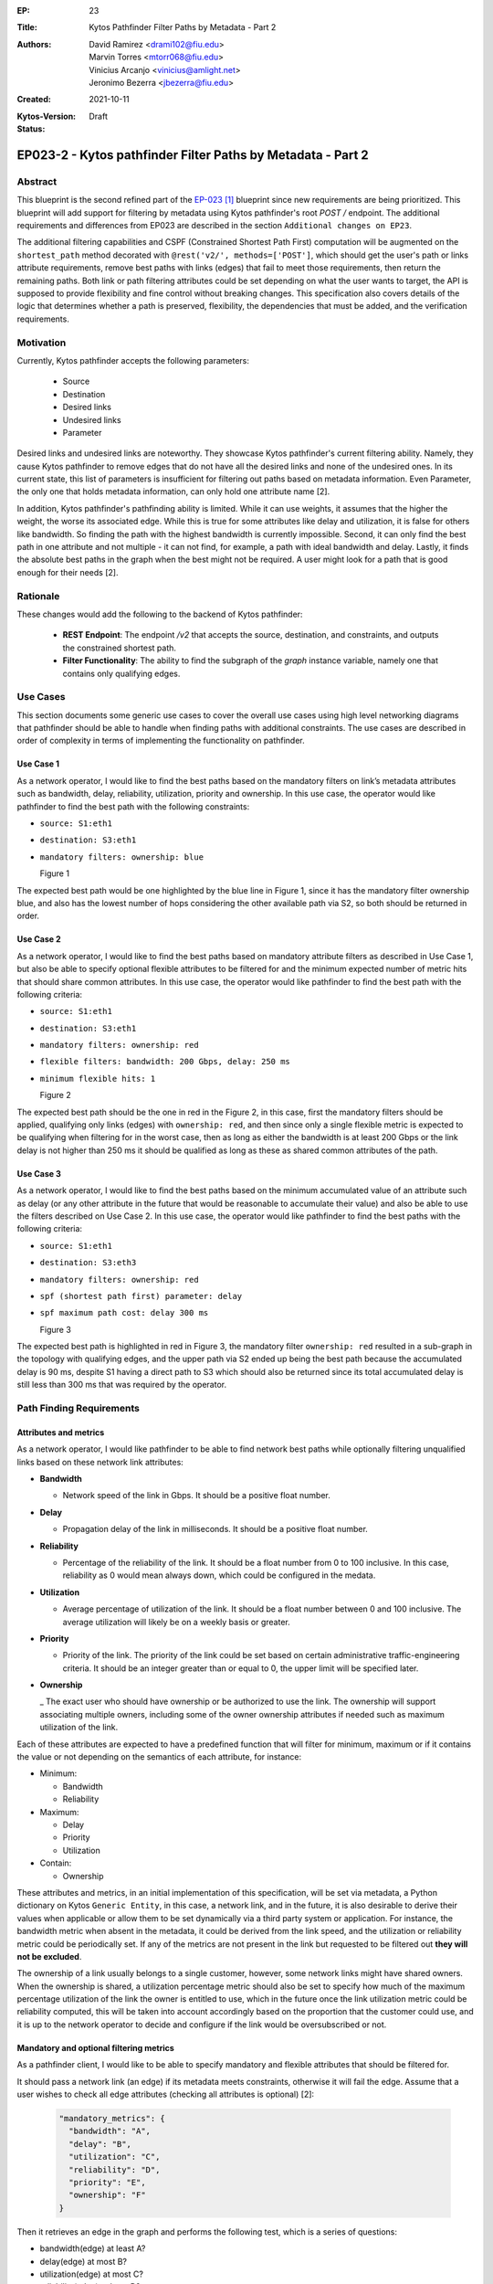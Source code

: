 :EP: 23
:Title: Kytos Pathfinder Filter Paths by Metadata - Part 2
:Authors:
    - David Ramirez <drami102@fiu.edu>
    - Marvin Torres <mtorr068@fiu.edu>
    - Vinicius Arcanjo <vinicius@amlight.net>
    - Jeronimo Bezerra <jbezerra@fiu.edu>
:Created: 2021-10-11
:Kytos-Version:
:Status: Draft

************************************************************
EP023-2 - Kytos pathfinder Filter Paths by Metadata - Part 2
************************************************************


Abstract
========

This blueprint is the second refined part of the `EP-023 [1] <https://github.com/kytos-ng/kytos/blob/master/docs/blueprints/EP023.rst>`_ blueprint since new requirements are being prioritized. This blueprint will add support for filtering by metadata using Kytos pathfinder's root `POST /` endpoint. The additional requirements and differences from EP023 are described in the section ``Additional changes on EP23``.


The additional filtering capabilities and CSPF (Constrained Shortest Path First) computation will be augmented on the ``shortest_path`` method decorated with ``@rest('v2/', methods=['POST']``, which should get the user's path or links attribute requirements, remove best paths with links (edges) that fail to meet those requirements, then return the remaining paths. Both link or path filtering attributes could be set depending on what the user wants to target, the API is supposed to provide flexibility and fine control without breaking changes. This specification also covers details of the logic that determines whether a path is preserved, flexibility, the dependencies that must be added, and the verification requirements.


Motivation
==========

Currently, Kytos pathfinder accepts the following parameters:

 - Source
 - Destination
 - Desired links
 - Undesired links
 - Parameter


Desired links and undesired links are noteworthy. They showcase Kytos pathfinder's current filtering ability. Namely, they cause Kytos pathfinder to remove edges that do not have all the desired links and none of the undesired ones. In its current state, this list of parameters is insufficient for filtering out paths based on metadata information. Even Parameter, the only one that holds metadata information, can only hold one attribute name [2].

In addition, Kytos pathfinder's pathfinding ability is limited. While it can use weights, it assumes that the higher the weight, the worse its associated edge. While this is true for some attributes like delay and utilization, it is false for others like bandwidth. So finding the path with the highest bandwidth is currently impossible. Second, it can only find the best path in one attribute and not multiple - it can not find, for example, a path with ideal bandwidth and delay. Lastly, it finds the absolute best paths in the graph when the best might not be required. A user might look for a path that is good enough for their needs [2].


Rationale
=========

These changes would add the following to the backend of Kytos pathfinder: 

 - **REST Endpoint**: The endpoint `/v2` that accepts the source, destination, and constraints, and outputs the constrained shortest path. 
 - **Filter Functionality**: The ability to find the subgraph of the *graph* instance variable, namely one that contains only qualifying edges.


Use Cases
=========

This section documents some generic use cases to cover the overall use cases using high level networking diagrams that pathfinder should be able to handle when finding paths with additional constraints. The use cases are described in order of complexity in terms of implementing the functionality on pathfinder. 

Use Case 1
----------

As a network operator, I would like to find the best paths based on the mandatory filters on link’s metadata attributes such as bandwidth, delay, reliability, utilization, priority and ownership.  In this use case, the operator would like pathfinder to find the best path with the following constraints:

- ``source: S1:eth1``
- ``destination: S3:eth1``
- ``mandatory filters: ownership: blue``

  .. image:: https://lh3.googleusercontent.com/pw/AM-JKLX7e7rled2W6Fl2Qv74srH1ZdjEKktVjnVSZebwFQkjSG0apUzg6bCpVbnv3ZfNleoHmG95KoYYfQZKsufuGTlGyLGRtOw6EAYxqEeweiGrN0ZKS4gpHH4QG9xd24zEIbEc0qeU0Jwn6xhRvetvajWw=w1272-h695-no?authuser=0

  Figure 1


The expected best path would be one highlighted by the blue line in Figure 1, since it has the mandatory filter ownership blue, and also has the lowest number of hops considering the other available path via S2, so both should be returned in order.


Use Case 2
----------

As a network operator, I would like to find the best paths based on mandatory attribute filters as described in Use Case 1, but also be able to specify optional flexible attributes to be filtered for and the minimum expected number of metric hits that should share common attributes. In this use case, the operator would like pathfinder to find the best path with the following criteria:

- ``source: S1:eth1``
- ``destination: S3:eth1``
- ``mandatory filters: ownership: red``
- ``flexible filters: bandwidth: 200 Gbps, delay: 250 ms``
- ``minimum flexible hits: 1``

  .. image:: https://lh3.googleusercontent.com/pw/AM-JKLUOARYR6OgekAp8LDYI5s4-lqmAJJesN951Sg50BvzvgH4JqZqT4zPB0wdbvv3Gm_bHJ4z15FGck0Wvg4_x4KG56v4to5o_TKreIqnBmizhsnNSVshVFuKS_a5-YXrjCM_ZTLjdedEd8RY6bLU3NJW3=w1299-h696-no?authuser=0

  Figure 2

The expected best path should be the one in red in the Figure 2, in this case, first the mandatory filters should be applied, qualifying only links (edges) with ``ownership: red``, and then since only a single flexible metric is expected to be qualifying when filtering for in the worst case, then as long as either the bandwidth is at least 200 Gbps or the link delay is not higher than 250 ms it should be qualified as long as these as shared common attributes of the path. 


Use Case 3
----------

As a network operator, I would like to find the best paths based on the minimum accumulated value of an attribute such as delay (or any other attribute in the future that would be reasonable to accumulate their value) and also be able to use the filters described on Use Case 2. In this use case, the operator would like pathfinder to find the best paths with the following criteria:

- ``source: S1:eth1``
- ``destination: S3:eth3``
- ``mandatory filters: ownership: red``
- ``spf (shortest path first) parameter: delay``
- ``spf maximum path cost: delay 300 ms``

  .. image:: https://lh3.googleusercontent.com/pw/AM-JKLUIirOIUduuhJJ-UkBNH3Vp6VGpvrQSifxsLOa0PLaXEawT8LtAYf7UTR94_ICH2Wwr0Juvfnb0TPKv0YduJ_IIh8bdByaReMfYjHBblskd_nDm-xjwf8y67sU0hQMtIBb35NcFYgvN66UTS_yRORAH=w1311-h716-no?authuser=0

  Figure 3

The expected best path is highlighted in red in Figure 3, the mandatory filter ``ownership: red`` resulted in a sub-graph in the topology with qualifying edges, and the upper path via S2 ended up being the best path because the accumulated delay is 90 ms, despite S1 having a direct path to S3 which should also be returned since its total accumulated delay is still less than 300 ms that was required by the operator. 


Path Finding Requirements
=========================

Attributes and metrics
----------------------

As a network operator, I would like pathfinder to be able to find network best paths while optionally filtering unqualified links based on these network link attributes:


- **Bandwidth**

  - Network speed of the link in Gbps. It should be a positive float number.

- **Delay**

  - Propagation delay of the link in milliseconds. It should be a positive float number.

- **Reliability**

  - Percentage of the reliability of the link. It should be a float number from 0 to 100 inclusive. In this case, reliability as 0 would mean always down, which could be configured in the medata.

- **Utilization**

  - Average percentage of utilization of the link. It should be a float number between 0 and 100 inclusive. The average utilization will likely be on a weekly basis or greater.

- **Priority**

  - Priority of the link. The priority of the link could be set based on certain administrative traffic-engineering criteria. It should be an integer greater than or equal to 0, the upper limit will be specified later.

- **Ownership**

  _ The exact user who should have ownership or be authorized to use the link. The ownership will support associating multiple owners, including some of the owner ownership attributes if needed such as maximum utilization of the link.

Each of these attributes are expected to have a predefined function that will filter for minimum, maximum or if it contains the value or not depending on the semantics of each attribute, for instance:

- Minimum:

  - Bandwidth
  - Reliability

- Maximum:

  - Delay
  - Priority
  - Utilization

- Contain:
  
  - Ownership


These attributes and metrics, in an initial implementation of this specification, will be set via metadata, a Python dictionary on Kytos ``Generic Entity``, in this case, a network link, and in the future, it is also desirable to derive their values when applicable or allow them to be set dynamically via a third party system or application. For instance, the bandwidth metric when absent in the metadata, it could be derived from the link speed, and the utilization or reliability metric could be periodically set. If any of the metrics are not present in the link but requested to be filtered out **they will not be excluded**. 


The ownership of a link usually belongs to a single customer, however, some network links might have shared owners. When the ownership is shared, a utilization percentage metric should also be set to specify how much of the maximum percentage utilization of the link the owner is entitled to use, which in the future once the link utilization metric could be reliability computed, this will be taken into account accordingly based on the proportion that the customer could use, and it is up to the network operator to decide and configure if the link would be oversubscribed or not. 


Mandatory and optional filtering metrics
----------------------------------------

As a pathfinder client, I would like to be able to specify mandatory and flexible attributes that should be filtered for. 

It should pass a network link (an edge) if its metadata meets constraints, otherwise it will fail the edge. Assume that a user wishes to check all edge attributes (checking all attributes is optional) [2]:


  .. code-block:: JSON

    "mandatory_metrics": {
      "bandwidth": "A",
      "delay": "B",
      "utilization": "C",
      "reliability": "D",
      "priority": "E",
      "ownership": "F"
    }

Then it retrieves an edge in the graph and performs the following test, which is a series of questions:

- bandwidth(edge) at least A?
- delay(edge) at most B?
- utilization(edge) at most C?
- reliability(edge) at least D?
- priority(edge) at most E?
- ownership(edge) contains F?

If YES to all questions, then it **passes** the edge. For example, assume that it receives the user constraint delay of the link must be at most 100 milliseconds and bandwidth must be at least 40 Gbps:


  .. code-block:: JSON

    "mandatory_metrics": {
      "bandwidth": 40,
      "delay": 100
    }


Then it will retrieve an edge and check if its bandwidth is at least 40 Gbps and its delay is at most 100 milliseconds. If it does not have both qualities then it fails. Then it will repeat this for every subsequent edge it finds. A returned path will have all of the passing edges and none of the failing ones. However, a user might be okay with some YESes. Support for flexibility can meet those needs:

  .. code-block:: JSON

    "flexible_metrics": {
       "bandwidth": "A",
       "delay": "B",
       "utilization": "C",
       "reliability": "D",
       "priority": "E",
       "ownership": "F"
     }

If a flexible part is included, then for each edge the test needs to see if it can answer YES to a minimum number of questions. Such edges would be marked as passing, while the rest would be marked as failing. This way, paths will have edges that meet the minimum requirements of the user. This requires finding the set of k-sized combinations from a set of n flexible metrics, where k is at least the minimum number of YES answers (and this value will also be exposed as a parameter in the API as ‘min_flexible_hits’). If the operator wishes to find a path that has one of three qualities bandwidth, delay and utilization for instance, then the set will have to be split into c(3, 1) = 3 tests, each with a single question:

- bandwidth(edge) at least X Gbps?
- delay(edge) at most X milliseconds?
- utilization(edge) at most X percent?

If it can pass at least one test, then it passes overall. Softening constraints to find more paths than usual is the main idea of flexibility. In practice, it is more nuanced than shown here to meet user needs. It will not test each edge, mark the ones that pass, and find the best paths using those marked edges. To produce useful results, pathfinder will have to find paths with edges that share common traits.


SPF (Shortest Path First) computation
-------------------------------------

Currently, pathfinder computes the best paths based on the minimum number of edges, and it also exposes an attribute named ``parameter`` that could be used to compute based on a custom attribute such as delay that could have been via metadata, which is quite useful depending on the use case at hand that the path is being computed for, and the response returned is defined by this data structure:

  .. code-block:: JSON

    {
      "paths": [
        {
          "hops": [
            "00:00:00:00:00:00:00:01:1",
            "00:00:00:00:00:00:00:01",
            "00:00:00:00:00:00:00:01:3",
            "00:00:00:00:00:00:00:03:2",
            "00:00:00:00:00:00:00:03",
            "00:00:00:00:00:00:00:03:1"
          ]
        },
        {
          "hops": [
            "00:00:00:00:00:00:00:01:1",
            "00:00:00:00:00:00:00:01",
            "00:00:00:00:00:00:00:01:2",
            "00:00:00:00:00:00:00:02:2",
            "00:00:00:00:00:00:00:02",
            "00:00:00:00:00:00:00:02:3",
            "00:00:00:00:00:00:00:03:3",
            "00:00:00:00:00:00:00:03",
            "00:00:00:00:00:00:00:03:1"
          ]
        }
      ]
    }


However, it does not return the accumulated cost of each path nor does it provide a way to only return the best paths constrained by a maximum path accumulated cost. For example, if the user wanted to find best paths based on the maximum accumulated delay that is not supported at the moment, which could be a major requirement for certain applications. The total maximum accumulated cost also could be leveraged by other applications like mef_eline to compute paths accordingly, and in the future, new accumulated metrics could also be introduced. The response could include the cost and the computed metrics:


  .. code-block:: JSON

      {
      "paths": [
        {
          "hops": [
            "00:00:00:00:00:00:00:01:1",
            "00:00:00:00:00:00:00:01",
            "00:00:00:00:00:00:00:01:3",
            "00:00:00:00:00:00:00:03:2",
            "00:00:00:00:00:00:00:03",
            "00:00:00:00:00:00:00:03:1"
          ],
          "cost": {
            "delay": 50
          },
          "metrics": {
            "ownership": "blue"
          }
        },
        {
          "hops": [
            "00:00:00:00:00:00:00:01:1",
            "00:00:00:00:00:00:00:01",
            "00:00:00:00:00:00:00:01:2",
            "00:00:00:00:00:00:00:02:2",
            "00:00:00:00:00:00:00:02",
            "00:00:00:00:00:00:00:02:3",
            "00:00:00:00:00:00:00:03:3",
            "00:00:00:00:00:00:00:03",
            "00:00:00:00:00:00:00:03:1"
          ],
          "cost": {
            "delay": 100
          },
          "metrics": {
            "ownership": "blue"
          }
        }
      ]
    }


In order to have this feature, in the pathfinder POST endpoint it would need to be augmented to support these parameters:

- **spf_max_path_cost**

  - Specifies the maximum expected accumulated path cost of some attributes of the best paths. This is meant to be used to constrain attributes that have a useful meaning when accumulated, such as `delay` and `priority` or any other that might be introduced in the future. For example:


  .. code-block:: JSON

    {
       "spf_max_path_cost": {"delay": 100, "priority": 20}
    }

- **spf_attribute**

  - Specifies which attribute the spf should use to compute the best paths, this attribute currently exists named as ``parameter``, if ``parameter`` is not too clear then perhaps adding an alias or deprecating ``parameter`` depending how many clients are using it might be an option.

- **spf_max_paths**

  - Specifies how many maximum paths should be computed, this is for optimization purposes when the user only needs a single best path, or when computing multiple flexible paths to set an upper bound limit to return early avoiding extra computation when applicable. 


Links Metadata 
==============

pathfinder plans to make use of the following metadata attributes:

- ``link.metadata["bandwidth"]``
- ``link.metadata["delay"]``
- ``link.metadata["reliability"]``
- ``link.metadata["utilization"]``
- ``link.metadata["priority"]``
- ``link.metadata["ownership"]``

All of these attributes will only be read and not set from pathfinder's perspective.

Additional changes on EP23
==========================


- Specify the units for each metric attribute being used to minimize ambiguity for network operators and consumers of pathfinder, and also later on try to infer the attributes and metrics not only from metadata but also from Switches/Interface/Link like bandwidth for instance.
- The ownership attribute is usually expected to have a 1-to-1 relationship between a link and an owner, but it has been proposed to be augmented to support multiple owners, including which utilization percentage each owner should be entitled to use. 
- Augment how the SPF is being computed, allowing a way to specify the maximum cost of the paths being computed, and also potentially limiting the upper bound of the number of paths being computed.
- Review maximum and minimum values for each attribute that should be allowed when setting the attributes. 


References
==========

- [1] `EP-023 blueprint <https://github.com/kytos-ng/kytos/blob/master/docs/blueprints/EP023.rst>`_
- [2] `EP-023 motivation <https://github.com/kytos-ng/kytos/blob/master/docs/blueprints/EP023.rst#motivation>`_
